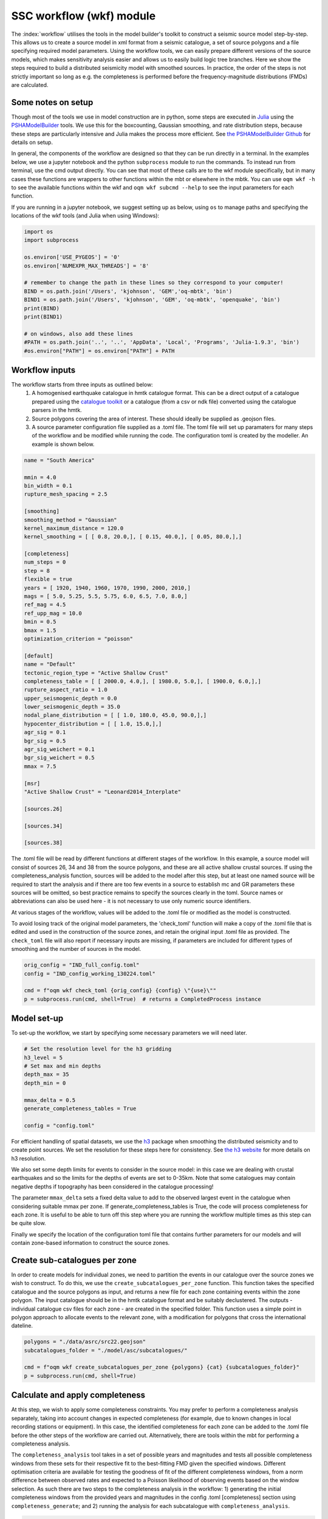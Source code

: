 SSC workflow (wkf) module
##########################

The :index:`workflow` utilises the tools in the model builder's toolkit to construct a seismic source model step-by-step. This allows us to create a source model in xml format from a seismic catalogue, a set of source polygons and a file specifying required model parameters. Using the workflow tools, we can easily prepare different versions of the source models, which makes sensitivity analysis easier and allows us to easily build logic tree branches. Here we show the steps required to build a distributed seismicity model with smoothed sources. In practice, the order of the steps is not strictly important so long as e.g. the completeness is performed before the frequency-magnitude distributions (FMDs) are calculated.

Some notes on setup
********************
Though most of the tools we use in model construction are in python, some steps are executed in `Julia <https://julialang.org/>`_ using the `PSHAModelBuilder <https://github.com/GEMScienceTools/PSHAModelBuilder>`_ tools. We use this for the boxcounting, Gaussian smoothing, and rate distribution steps, because these steps are particularly intensive and Julia makes the process more efficient. See `the PSHAModelBuilder Github <https://github.com/GEMScienceTools/PSHAModelBuilder>`_  for details on setup.

In general, the components of the workflow are designed so that they can be run directly in a terminal. In the examples below, we use a jupyter notebook and the python ``subprocess`` module to run the commands. To instead run from terminal, use the cmd output directly. You can see that most of these calls are to the wkf module specifically, but in many cases these functions are wrappers to other functions within the mbt or elsewhere in the mbtk. You can use ``oqm wkf -h`` to see the available functions within the wkf and ``oqm wkf subcmd --help`` to see the input parameters for each function.

If you are running in a jupyter notebook, we suggest setting up as below, using ``os`` to manage paths and specifying the locations of the wkf tools (and Julia when using Windows): 

.. code-block:: python

    import os
    import subprocess

    os.environ['USE_PYGEOS'] = '0'
    os.environ['NUMEXPR_MAX_THREADS'] = '8'

    # remember to change the path in these lines so they correspond to your computer!
    BIND = os.path.join('/Users', 'kjohnson', 'GEM','oq-mbtk', 'bin')
    BIND1 = os.path.join('/Users', 'kjohnson', 'GEM', 'oq-mbtk', 'openquake', 'bin')
    print(BIND)
    print(BIND1)

    # on windows, also add these lines
    #PATH = os.path.join('..', '..', 'AppData', 'Local', 'Programs', 'Julia-1.9.3', 'bin')
    #os.environ["PATH"] = os.environ["PATH"] + PATH

Workflow inputs
****************

The workflow starts from three inputs as outlined below:
	1. A homogenised earthquake catalogue in hmtk catalogue format. This can be a direct output of a catalogue prepared using the `catalogue toolkit <https://gemsciencetools.github.io/oq-mbtk/contents/cat.html>`_ or a catalogue (from a csv or ndk file) converted using the catalogue parsers in the hmtk. 
	2. Source polygons covering the area of interest. These should ideally be supplied as .geojson files. 
	3. A source parameter configuration file supplied as a .toml file. The toml file will set up paramaters for many steps of the workflow and be modified while running the code. The configuration toml is created by the modeller. An example is shown below. 

.. code-block:: ini   	

	name = "South America"
	
	mmin = 4.0
	bin_width = 0.1
	rupture_mesh_spacing = 2.5
	
	[smoothing]
	smoothing_method = "Gaussian"
	kernel_maximum_distance = 120.0
	kernel_smoothing = [ [ 0.8, 20.0,], [ 0.15, 40.0,], [ 0.05, 80.0,],]

        [completeness]
        num_steps = 0
	step = 8
	flexible = true
	years = [ 1920, 1940, 1960, 1970, 1990, 2000, 2010,]
	mags = [ 5.0, 5.25, 5.5, 5.75, 6.0, 6.5, 7.0, 8.0,]
	ref_mag = 4.5
	ref_upp_mag = 10.0
	bmin = 0.5
	bmax = 1.5
	optimization_criterion = "poisson"
        
	[default]
	name = "Default"
	tectonic_region_type = "Active Shallow Crust"
	completeness_table = [ [ 2000.0, 4.0,], [ 1980.0, 5.0,], [ 1900.0, 6.0,],]
	rupture_aspect_ratio = 1.0
	upper_seismogenic_depth = 0.0
	lower_seismogenic_depth = 35.0
	nodal_plane_distribution = [ [ 1.0, 180.0, 45.0, 90.0,],]
	hypocenter_distribution = [ [ 1.0, 15.0,],]
	agr_sig = 0.1
	bgr_sig = 0.5
	agr_sig_weichert = 0.1
	bgr_sig_weichert = 0.5
	mmax = 7.5

	[msr]
	"Active Shallow Crust" = "Leonard2014_Interplate"

	[sources.26]
	
	[sources.34]

	[sources.38]

The .toml file will be read by different functions at different stages of the workflow. In this example, a source model will consist of sources 26, 34 and 38 from the source polygons, and these are all active shallow crustal sources. If using the completeness_analysis function, sources will be added to the model after this step, but at least one named source will be required to start the analysis and if there are too few events in a source to establish mc and GR parameters these sources will be omitted, so best practice remains to specify the sources clearly in the toml. Source names or abbreviations can also be used here - it is not necessary to use only numeric source identifiers.

At various stages of the workflow, values will be added to the .toml file or modified as the model is constructed. 

To avoid losing track of the original model parameters, the 'check_toml' function will make a copy of the .toml file that is edited and used in the construction of the source zones, and retain the original input .toml file as provided. The ``check_toml`` file will also report if necessary inputs are missing, if parameters are included for different types of smoothing and the number of sources in the model.

.. code-block:: python  
  
    orig_config = "IND_full_config.toml"
    config = "IND_config_working_130224.toml"

    cmd = f"oqm wkf check_toml {orig_config} {config} \"{use}\""
    p = subprocess.run(cmd, shell=True)  # returns a CompletedProcess instance

	
Model set-up  
*************
To set-up the workflow, we start by specifying some necessary parameters we will need later. 

.. code-block:: python   

    # Set the resolution level for the h3 gridding
    h3_level = 5
    # Set max and min depths
    depth_max = 35
    depth_min = 0
    
    mmax_delta = 0.5
    generate_completeness_tables = True
   
    config = "config.toml"
           
For efficient handling of spatial datasets, we use the `h3 <https://h3geo.org/docs/>`_ package when smoothing the distributed seismicity and to create point sources. We set the resolution for these steps here for consistency. See `the h3 website <https://h3geo.org/docs/core-library/restable/>`_ for more details on h3 resolution.

We also set some depth limits for events to consider in the source model: in this case we are dealing with crustal earthquakes and so the limits for the depths of events are set to 0-35km. Note that some catalogues may contain negative depths if topography has been considered in the catalogue processing!

The parameter ``mmax_delta`` sets a fixed delta value to add to the observed largest event in the catalogue when considering suitable mmax per zone. If generate_completeness_tables is True, the code will process completeness for each zone. It is useful to be able to turn off this step where you are running the workflow multiple times as this step can be quite slow.

Finally we specify the location of the configuration toml file that contains further parameters for our models and will contain zone-based information to construct the source zones. 

Create sub-catalogues per zone
***********************************

In order to create models for individual zones, we need to partition the events in our catalogue over the source zones we wish to construct. To do this, we use the ``create_subcatalogues_per_zone`` function. This function takes the specified catalogue and the source polygons as input, and returns a new file for each zone containing events within the zone polygon. The input catalogue should be in the hmtk catalogue format and be suitably declustered. The outputs - individual catalogue csv files for each zone - are created in the specified folder. This function uses a simple point in polygon approach to allocate events to the relevant zone, with a modification for polygons that cross the international dateline.

.. code-block:: python  

    polygons = "./data/asrc/src22.geojson"
    subcatalogues_folder = "./model/asc/subcatalogues/"

    cmd = f"oqm wkf create_subcatalogues_per_zone {polygons} {cat} {subcatalogues_folder}"
    p = subprocess.run(cmd, shell=True)

Calculate and apply completeness 
*********************************
At this step, we wish to apply some completeness constraints. You may prefer to perform a completeness analysis separately, taking into account changes in expected completeness (for example, due to known changes in local recording stations or equipment). In this case, the identified completeness for each zone can be added to the .toml file before the other steps of the workflow are carried out. Alternatively, there are tools within the mbt for performing a completeness analysis.

The ``completeness_analysis`` tool takes in a set of possible years and magnitudes and tests all possible completeness windows from these sets for their respective fit to the best-fitting FMD given the specified windows. Different optimisation criteria are available for testing the goodness of fit of the different completeness windows, from a norm difference between observed rates and expected to a Poisson likelihood of observing events based on the window selection. As such there are two steps to the completeness analysis in the workflow: 
1) generating the initial completeness windows from the provided years and magnitudes in the config .toml [completeness] section using ``completeness_generate``; and
2) running the analysis for each subcatalogue with ``completeness_analysis``.

.. code-block:: python   
 
    completeness_param_folder = './completeness_windows/'
    cmd = f"oqm cat completeness_generate {config} {completeness_param_folder}"
    p = subprocess.run(cmd, shell=True)

    pattern = os.path.join(".", "model", "asc", "subcatalogues", "*.csv")
    folder_figs = "./zone_completeness_figs"
    folder_compl_results = "./zone_completeness"

    cmd = f"oqm cat completeness_analysis \"{pattern}\" {config} {folder_figs} {completeness_param_folder} {folder_compl_results}"
    p = subprocess.run(cmd, shell=True)
    
Running the above will generate the completeness windows to test from the years and magnitudes in the config and write them to files in the specified completeness_param_folder. Then, for each csv file in the subcatalogues folder, it will test the completeness windows for the catalogue, calculate the FMD parameters for the best fitting window and write these to the config along with the completeness windows, and plot the best-fitting model in a png stored in folder_figs. In some cases, the completeness_analysis may fail to return completeness windows for a zone. This may be because there are too few events in the catalogue once the completeness windows are applied or because the calculated b-value for all of the possible complete catalogues is outwith the range specified by bmin and bmax in the [completeness] section of the .toml file. In this case, completeness can be manually added to the source or, if nothing is specified for the source, the source will be assigned the [default] completeness_table in the config. 

Whether you have used the ``completeness_analysis`` or have manually specified completeness for each zone, you may wish to check plots of event-density in time with the chosen completeness. You can easily create plots of this for each zone using ``plot_completeness_data``:

.. code-block:: python  
  
    folder_figs = "./completeness_density"
    cmd = f"oqm wkf plot_completeness_data \"{pattern}\" {config} {folder_figs}"
    p = subprocess.run(cmd, shell = True)

Again this will create for each zone a plot of the event density in time based on the zone catalogue and the parameters in the toml file. For any zones without a specified completeness (i.e. where the completeness_analysis fails to return a result or where completeness has not been manually added), the default completeness specified in the [defaults] section of the .toml will be used. Note that the ``plot_completeness_data`` function will not modify the config.toml, unlike the ``completeness_analysis`` step.

Calculate  and set Gutenberg-Richter parameters
***************************************************
For each source polygon, we wish to calculate the Gutenberg-Richter a- and b-values that define the total rate expected in that source. 
The compute_gr_params function calculates these values. To easily do this for each source zone, we supply the 'pattern' of naming for the source zones (if we have not already done so) to the function ``compute_gr_params``, which calculates the Weichert a and b parameters using the supplied completeness in the config for each zone. 

.. code-block:: python  

    pattern = os.path.join(".", "model", "asc", "subcatalogues", "*.csv")
    cmd = f'oqm wkf compute_gr_params \"{pattern}\" {config} {folder_figs}'
    
This will write a- and b-values to the config for each zone, called agr_weichert and bgr_weichert respectively.
If using ``completeness_analysis``, we will have already returned the a- and b- values called agr_weichert and bgr_weichert so the ``compute_gr_parameters`` step is no longer neccessary. However in either case we wish to write the calculated values to the config as agr and bgr. First we must ensure that agr_sig and bgr_sig values are available, describing the uncertainty in a- and b-values. In this case we can set from the [defaults] section where we are missing these: 

.. code-block:: python   

    cmd = f'oqm wkf set_property_from_default {config} agr_sig_weichert'
    p = subprocess.run(cmd, shell=True)
    cmd = f'oqm wkf set_property_from_default {config} bgr_sig_weichert'
    p = subprocess.run(cmd, shell=True)

Which will update the config file to contain agr_sig_weichert and bgr_sig_weichert values. Then we can set the parameters with the ``set_gr_params`` function:

.. code-block:: python  
  
    cmd = f"oqm wkf set_gr_params {config} -u \"*\" -m \"weichert\""
    p = subprocess.run(cmd, shell=True)
    
This sets the GR parameters from the config. -u tells the function which zones to do this for, in this case we use * to specify we wish to do this for all zones. -m tells the function which bgr values to use - in this case weichert. 

In some cases, we may wish to change the b-value and find the appropriate a-value for the catalogue given this new b. To do this, we can use the compute_a_value function for a specific zone. In this example we set the b-value of zone 6 to 1.0:

.. code-block:: python  

    from openquake.wkf.compute_gr_params import compute_a_value

    compute_a_value("./subcatalogues/subcatalogue_zone_6.csv", bval = 1.0, fname_config= config,
                    folder_out = folder_out, folder_out_figs = folder_figs)
 
This will add the new b-value and the calculated a-value from the catalogue to the config as bgr_counting and agr_counting. Again, these can be set with ``set_gr_params``, which will update the bgr value for zone 6:

.. code-block:: python  

    cmd = f"oqm wkf set_gr_params {config} --use \"'6'\" -m \"counting\""
    p = subprocess.run(cmd, shell=True)


Estimate and set maximum magnitudes  
************************************

The simplest approach to defining a maximum magnitude is to find the largest recorded event in the catalogue for each zone. Again, we do this on a per-zone basis. The function compute_mmax_per_zone does this for us, taking in the zone polygons, the catalogue and the config file. When running this function, we attach the "obs" label to keep track of where this value is obtained from (i.e. from observed data).

.. code-block:: python  

    cmd = f"oqm wkf compute_mmax_per_zone {polygons} {cat} {config} \"obs\""
    p = subprocess.run(cmd, shell=True)

To allow for the (significant) possibility that the largest event is not recorded in the catalogue, we add a delta value (the 'mmax_delta' we specified earlier) to the maximum recorded magnitude. The next step writes the maximum values to our config file. We also set a minimum maximum magnitude (in this case 7.0) so that any zones with a maximum magnitude less than M7.0 are set to have a maximum magnitude of M7.0.

.. code-block:: python  

    cmd = f"oqm wkf set_mmax_plus_delta {config} {mmax_delta} 7.0"

Analyse and set hypocentral depth
*************************************
Hypocentral depths are also determined from our catalogue data. In this case, we specify depth bins for the events in the catalogue. The code below will create plots of the depth distribituion of events in each zone and save them to a specified output file. It will also write a depth distribution for the zone into our config file as the fraction of events in each bin, where a bin is described by its mean (so in the example below, bins are written into our config file as 5, 15, 27.5).
We have split the command into two lines for easier readability.

.. code-block:: python  

    depth_bins = "0.0,10.0,20.0,35.0"
    folder_figs = './model/figs/hypo_depth/'
    cmd = f"oqm wkf analysis_hypocentral_depth {subcatalogues_folder} --f {folder_figs}"
    cmd = f"{cmd} --depth-bins \"{depth_bins}\" -c {config}"

Model focal mechanism distribution
**************************************

Similarly our focal mechanism distribution is determined from the available catalogue. Here we can choose to either use the our existing catalogue or to use the gcmt catalogue, repeating the first few steps of breaking this into source zones. If we have focal mechanism data in our catalogue (i.e. strike, dip and rake values) then we can supply our existing catalogue here, though we should be careful to ensure that the column names are correct.

.. code-block:: python  

    pattern = os.path.join(gcmt_subcat_folder, "*.csv")
    folder_figs_gcmt = "./model/figs/focal_mech"
    cmd = f"oqm wkf analysis_nodal_plane \"{pattern}\" {folder_figs_gcmt}"

Running this code block will run the nodal plane analysis function for all files that match the specified pattern in the specified location and output figures of the nodal plane distribution to the folder_figs_gcmt folder. Rupture types are categorised according to the method of Kaverina et al. (1996).

In this case, we don't have a direct method to apply the focal mechanism distribution to our config file. This is because we often want to consider other local information when deciding on a focal mechanism distribution. Instead we review the plots from ``analysis_nodal_plane`` and add them to a different toml file we have named ``defaults``. For each source zone, we specify a nodal_plane distribution as a list of [weight, strike, dip, rake], for example:

.. code-block:: ini  

    [sources.26]
    nodal_plane_distribution = [[ 1.00, 180.0, 60.0, 90.0,]]


Running

.. code-block:: python  
    
    cmd = f"oqm wkf set_defaults {config} {defaults}"

will take the hypocentral distribution (and any other parameters from defaults) and apply it to our config file where information is missing.

Discretise model to h3 zones
******************************
Building a smoothed seismicity model can be particularly computationally intensive due to the spatial distribution we are trying to model. We use (link) h3 to help with this, by covering our area of interest in hexagonal cells at a specified resolution (which we set earlier as h3_level). This step in the workflow generates the collection of h3 cells that covers our source polygons. The cell indices are written to the specified output repository, where they will be called in the next steps of the smoothing. 

.. code-block:: python  

    zones_h3_repr = './model/zones/h3/'
    cmd = f"oqm wkf set_h3_to_zones {h3_level} {polygons} {zones_h3_repr}"

If for some reason we don't want to generate h3 cells for all zones in a polygon set, we can specify the polygons we do want to use by supplying a list of polygon ids

Boxcounting (for smoothing)
******************************
For Gaussian smoothing approaches, and for calculating the information gain of a smoothing model, we need to know how many events occur in each spatial cell.
The ``wkf_boxcounting`` function requires the catalogue of earthquakes, the h3 mapping generated at the previous step and the config file. It will write the output - a dataframe containing locations of cells and the number of events in that cell - to the specified output folder. By default the function outputs a version with and without the h3 indices. 
Finally, we supply two extra paramters to the function directly. Firstly the end year is specified after the '-y' flag. Secondly, the weighting is provided using the -w flag. There are currently three options for this weighting:
* 'one' weights all earthquakes equally
* 'mfd' weights according to the rate of magnitudes based on the zonal MFD, so earthquakes occurring where the occurrence rates for the given magnitude are higher get weighted more.
* 'completeness' weights according to the inverse of the duration of completeness for that magnitude, so more weight is given to small earthquakes that weren't captured in the past.  


.. code-block:: python  
    
    fld_box_counting = os.path.join(".", "model", "boxcounting")
    tmp = os.path.join(BIND, "wkf_boxcounting_h3.jl")
    zones_h3_repr = os.path.join(zones_h3_repr, "mapping_h5.csv")
    cmd = f"julia {tmp} {cat} {zones_h3_repr} {config}"
    cmd = f"{cmd} {h3_level} {fld_box_counting} -y 2018 -w \"one\""
	

Apply smoothing
*****************
There are currently two options for smoothing included in the mbt. For either approach, the required parameters should be included in the toml file under the 'smoothing' section (see example above). In both cases, the output file is a smoothed rate in each h3 cell. Note that the rate returned by these functions comes from the events in the declustered catalogue. The next step will normalise these rates to be consistent with the rates from the FMD for each zone. 

Option 1: Gaussian smoothing kernels

This approach applies Gaussian spatial kernels of fixed distance around each event in the catalogue. Multiple kernels and weightings can be specified. The ``kernel_smoothing`` in the config specifies the smoothing distances and their associated weights - in this case we apply three kernels with decreasing weight for increased smoothing distance. We also specify a ``kernel_maximum_distance`` as the upper limit on the Gaussian smoothing. The Gaussian smoothing approach takes the results of the boxcounting directly, so any specified weights in the previous step will be applied to the smoothing in this step. The boxcounting results file will be inside the boxcounting folder, and we set up a file to contain the smoothing results. 

.. code-block:: python  

    fname_bcounting = os.path.join(".", "model", "boxcounting", f"box_counting_h3_{cat}")
    fname_smoothing = os.path.join(".", "model", "smoothing", "smooth")
    tmp = os.path.join(BIND1, "wkf_smoothing.jl")
    cmd = f"julia {tmp} {fname_bcounting} {config} {fname_smoothing}"
    p = subprocess.run(cmd, shell=True)

Option 2: Helmstetter (2007) adaptive smoothing

This approach determines a smoothing distance for each event based on its proximity to other events. This means that the smoothing distance will be small in areas with many earthquakes and larger where there are fewer, further spaced events.
In this case, the parameters to be specified are a minimum smoothing distance (ideally close to the location uncertainty of a given catalogue), the nth neighbour to use for the smoothing distance (e.g. to use the distance to the 5th closest neighbour, we would specify n_v = 5) and the spatial kernel we want to use (either power-law or Gaussian), as well as a maximum smoothing distance (maxdist). Because the adaptive smoothing considers all events in the catalogue potential neighbours, including a ``maxdist`` is especially important for catalogues with sparse events covering large areas, but in practice we have found it does not impact the final smoothing results (either in terms of spatial pattern or information gain). These parameters should be specified in the [smoothing] part of the toml file. 

.. code-block:: python  

    h3_cells_loc = os.path.join(zones_h3_repr, "mapping_h5.csv")
    fname_smoothing = os.path.join(".", "model", "smoothing", "adapsmooth_nv5.csv")
    cmd = f"oqm wkf wkf_adaptive_smoothing {cat} {h3_cells_loc} {config} {fname_smoothing} "
    p = subprocess.run(cmd, shell=True)
    

In both cases, the output will be one large file containing the smoothing at all model locations. To split the smoothed results back into zones so that we can apply the correct rates, we use the following:

.. code-block:: python  

    fname_smoothing_source = './smoothing/adapn5_smooth'
    cmd = f"oqm wkf create_smoothing_per_zone {fname_smoothing} {polygons} {fname_smoothing_source} --use \"{use}\""
    p = subprocess.run(cmd, shell=True)

Specifying zone ids with ``use`` will return the smoothing only for the specified zones. The fname_smoothing_source input specifies the output folder in which to save the results. This will return for each source a csv of smoothed rates at the specified h3 locations.

Distribute rates in sources
*****************************
Now that we have determined a smoothing, we want to distribute the total earthquake rate for a source polygon in such a way that the rate is highest where the intensity of events is highest, that is we wish to distribute the total rate of events spatially. 

eps_a and eps_b are epsilons to be applied to the sigma values from applying the weichert method. If set to zero, the agr and bgr are used, but if there is an epsilon and a reference magnitude (the a-value type sigma is for the rate above a reference magnitude), then the zonal mfd is adjusted accordingly before distributing the rates.

This will output point_src_input for each polygon.

.. code-block:: python  

    folder_point_srcs = os.path.join(".", "model", "point_src_input")
    tmp = os.path.join(BIND1, "wkf_rates_distribute.jl")
    cmd = f"julia {tmp} -r 0.0 -b 0.0 {fname_smoothing_source} {config} {folder_point_srcs}"


Write to xml
*************
Finally, we wish to write our crustal source models to .xml files that can be used in the OpenQuake engine. For this we use the ``create_nrml_sources`` function which takes the point sources we created for each zone in step 11 and other information from the config file to create source models in the specified folder. At this step, it is necessary to have specified several as-yet unused parameters in the config, such as the msr and the mmin, bin_width and rupture_mesh_spacing. 

.. code-block:: python  

    pattern = os.path.join(folder_point_srcs, "*.csv")
    folder_oq = os.path.join("./ssm")
    cmd = f"oqm wkf create_nrml_sources \"{pattern}\" {config} {folder_oq} -a"
    p = subprocess.run(cmd, shell=True)
